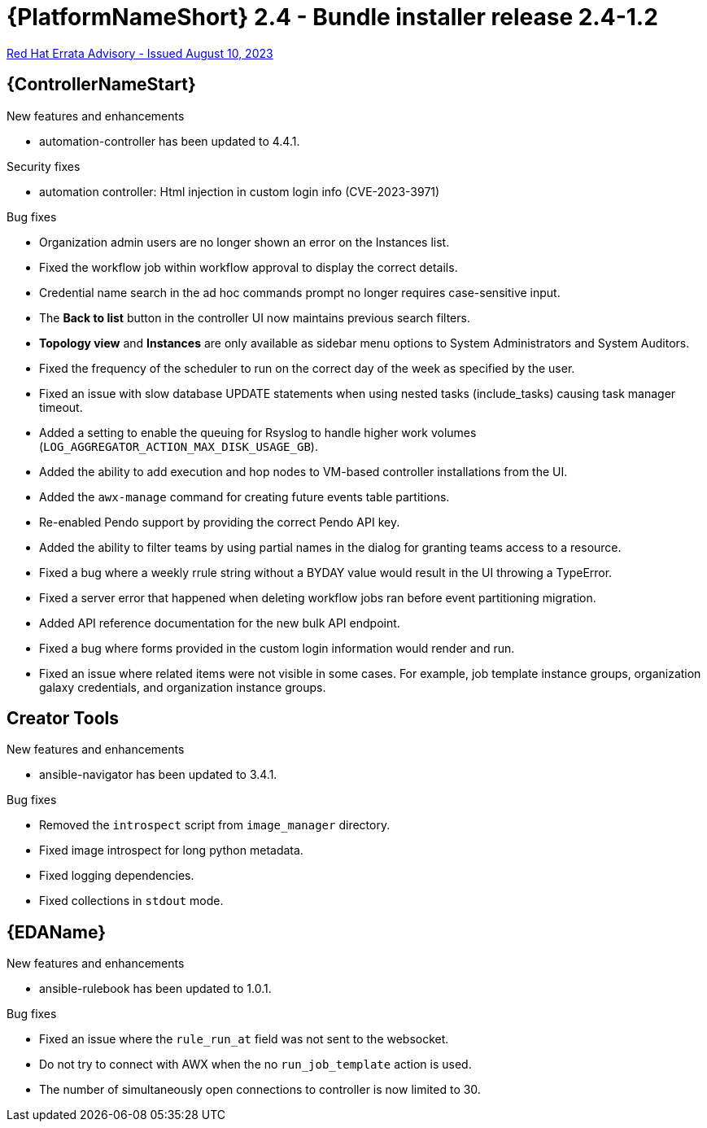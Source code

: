 // This is the release notes file for AAP 2.4 bundle installer release 2.4-1.2 dated August 10, 2023

= {PlatformNameShort} 2.4 - Bundle installer release 2.4-1.2

link:https://access.redhat.com/errata/RHBA-2023:4621[Red Hat Errata Advisory - Issued August 10, 2023]

//Automation controller
== {ControllerNameStart}

.New features and enhancements

* automation-controller has been updated to 4.4.1.

.Security fixes

* automation controller: Html injection in custom login info (CVE-2023-3971)

.Bug fixes

* Organization admin users are no longer shown an error on the Instances list.

* Fixed the workflow job within workflow approval to display the correct details.

* Credential name search in the ad hoc commands prompt no longer requires case-sensitive input.

* The *Back to list* button in the controller UI now maintains previous search filters.

* *Topology view* and *Instances* are only available as sidebar menu options to System Administrators and System Auditors.

* Fixed the frequency of the scheduler to run on the correct day of the week as specified by the user.

* Fixed an issue with slow database UPDATE statements when using nested tasks (include_tasks) causing task manager timeout.

* Added a setting to enable the queuing for Rsyslog to handle higher work volumes (`LOG_AGGREGATOR_ACTION_MAX_DISK_USAGE_GB`).

* Added the ability to add execution and hop nodes to VM-based controller installations from the UI.

* Added the `awx-manage` command for creating future events table partitions.

* Re-enabled Pendo support by providing the correct Pendo API key.

* Added the ability to filter teams by using partial names in the dialog for granting teams access to a resource.

* Fixed a bug where a weekly rrule string without a BYDAY value would result in the UI throwing a TypeError.

* Fixed a server error that happened when deleting workflow jobs ran before event partitioning migration.

* Added API reference documentation for the new bulk API endpoint.

* Fixed a bug where forms provided in the custom login information would render and run.

* Fixed an issue where related items were not visible in some cases. For example, job template instance groups, organization galaxy credentials, and organization instance groups.

== Creator Tools

.New features and enhancements

* ansible-navigator has been updated to 3.4.1.

.Bug fixes

* Removed the `introspect` script from `image_manager` directory.

* Fixed image introspect for long python metadata.

* Fixed logging dependencies.

* Fixed collections in `stdout` mode.

//Event-Driven Ansible
== {EDAName}

.New features and enhancements

* ansible-rulebook has been updated to 1.0.1.

.Bug fixes

* Fixed an issue where the `rule_run_at` field was not sent to the websocket.

* Do not try to connect with AWX when the no `run_job_template` action is used.

* The number of simultaneously open connections to controller is now limited to 30.
